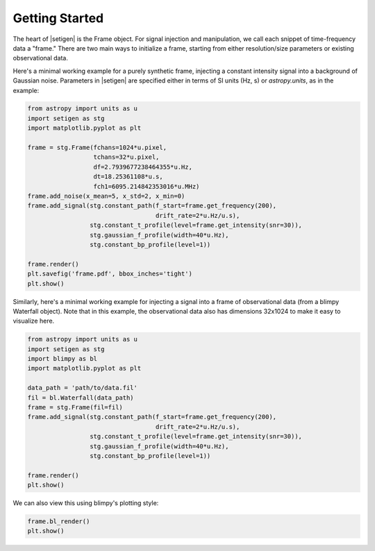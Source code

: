 .. |setigen| replace:: :mod:`setigen`


Getting Started
===============

The heart of |setigen| is the Frame object. For signal injection and manipulation, we call each snippet of time-frequency data a "frame." There are two main ways to initialize a frame, starting from either resolution/size parameters or existing observational data.

Here's a minimal working example for a purely synthetic frame, injecting a constant intensity signal into a background of Gaussian noise. Parameters in |setigen| are specified either in terms of SI units (Hz, s) or `astropy.units`, as in the example:

.. code-block:: python

    from astropy import units as u
    import setigen as stg
    import matplotlib.pyplot as plt

    frame = stg.Frame(fchans=1024*u.pixel,
                      tchans=32*u.pixel,
                      df=2.7939677238464355*u.Hz,
                      dt=18.25361108*u.s,
                      fch1=6095.214842353016*u.MHz)
    frame.add_noise(x_mean=5, x_std=2, x_min=0)
    frame.add_signal(stg.constant_path(f_start=frame.get_frequency(200),
                                       drift_rate=2*u.Hz/u.s),
                     stg.constant_t_profile(level=frame.get_intensity(snr=30)),
                     stg.gaussian_f_profile(width=40*u.Hz),
                     stg.constant_bp_profile(level=1))
                  
    frame.render()
    plt.savefig('frame.pdf', bbox_inches='tight')
    plt.show()
    
.. image:: images/gs_synth_render.pdf
    
Similarly, here's a minimal working example for injecting a signal into a frame of observational data (from a blimpy Waterfall object). Note that in this example, the observational data also has dimensions 32x1024 to make it easy to visualize here.

.. code-block:: python

    from astropy import units as u
    import setigen as stg
    import blimpy as bl
    import matplotlib.pyplot as plt

    data_path = 'path/to/data.fil'
    fil = bl.Waterfall(data_path)
    frame = stg.Frame(fil=fil)
    frame.add_signal(stg.constant_path(f_start=frame.get_frequency(200),
                                       drift_rate=2*u.Hz/u.s),
                     stg.constant_t_profile(level=frame.get_intensity(snr=30)),
                     stg.gaussian_f_profile(width=40*u.Hz),
                     stg.constant_bp_profile(level=1))
                     
    frame.render()
    plt.show()
    
.. image:: images/gs_obs_render.pdf

We can also view this using blimpy's plotting style:

.. code-block:: python

    frame.bl_render()
    plt.show()
    
.. image:: images/gs_obs_bl_render.pdf